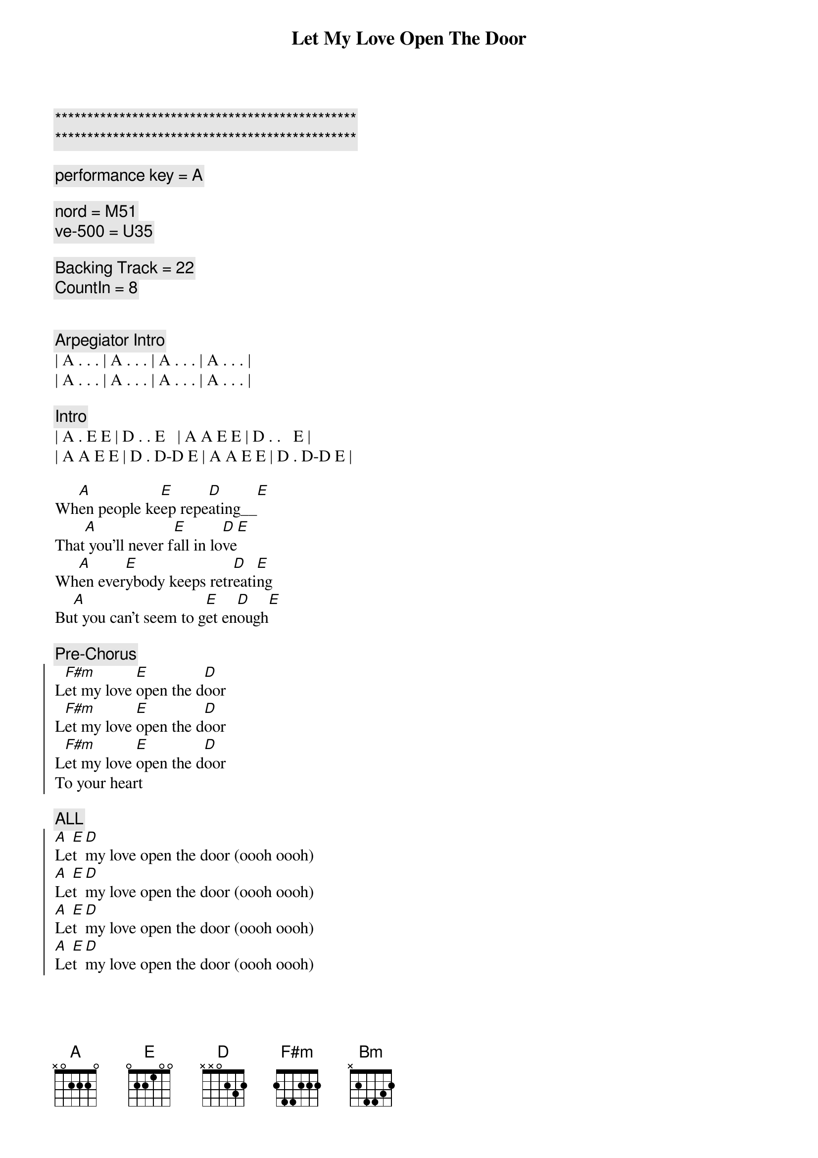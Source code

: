 {title: Let My Love Open The Door}
{artist: Pete Townsend}
{key: A}
{duration: 2:30}
{tempo: 165}

{c:***********************************************}
{c:***********************************************}

{comment: performance key = A}

{comment: nord = M51}
{comment: ve-500 = U35}

{comment: Backing Track = 22}
{comment: CountIn = 8}


{comment: Arpegiator Intro}
| A . . . | A . . . | A . . . | A . . . |
| A . . . | A . . . | A . . . | A . . . |

{comment: Intro}
| A . E E | D . . E   | A A E E | D . .   E |
| A A E E | D . D-D E | A A E E | D . D-D E |

{start_of_verse}
Wh[A]en people ke[E]ep repe[D]ating__[E]    
That[A] you'll never f[E]all in lo[D]ve[E]
Wh[A]en ever[E]ybody keeps retr[D]eati[E]ng   
Bu[A]t you can't seem to g[E]et en[D]ough[E]
{end_of_verse}

{comment: Pre-Chorus}
{start_of_chorus}
L[F#m]et my love [E]open the d[D]oor
L[F#m]et my love [E]open the d[D]oor
L[F#m]et my love [E]open the d[D]oor
To your heart
{end_of_chorus} 

{comment: ALL}
{start_of_chorus}
[A]Le[E]t [D]my love open the door (oooh oooh)
[A]Le[E]t [D]my love open the door (oooh oooh)
[A]Le[E]t [D]my love open the door (oooh oooh)
[A]Le[E]t [D]my love open the door (oooh oooh)
{end_of_chorus}

{start_of_verse}
When eve[A]rything f[E]eels all o[D]ver[E]
When eve[A]rybody see[E]ms unki[D]nd[E]
I'll g[A]ive you a f[E]our leaf c[D]lover[E]
Take a[A]ll the worry [E]out of your [D]mind[E]
{end_of_verse}

{comment: Pre-Chorus}
{start_of_chorus}
L[F#m]et my love [E]open the d[D]oor
L[F#m]et my love [E]open the d[D]oor
L[F#m]et my love [E]open the d[D]oor
To your heart
{end_of_chorus}

{comment: ALL}
{start_of_chorus}
[A]Le[E]t [D]my love open the door (to your heart)
[A]Le[E]t [D]my love open the door 
[A]Le[E]t [D]my love open the door 
[A]Le[E]t [D]my love open the door 
{end_of_chorus}

{comment: BRIDGE}
[F#m]I have the only key to your heart       
I [Bm]can stop you falling apart
[D]Try today you'll finally sway         
Com[E]e on and give me a chance to say

[F#m]Let my love open the door              
I[Bm]t's all I'm livin' for
[D]Release yourself from misery    
Only one thing's gonna set y[E]ou free

{start_of_verse}
That's my[A] l[E]ov[D]e [E]
That's my[A] l[E]ov[D]e [E]
{end_of_verse}

{comment: ALL}
{start_of_chorus}
[A]Le[E]t [D]my love open the door 
[A]Le[E]t [D]my love open the door 
[A]Le[E]t [D]my love open the door 
[A]Le[E]t [D]my love open the door 
{end_of_chorus}

{start_of_verse}
[A]When trage[E]dy befalls [D]you[E]
[A]Don't let them [E]drag you d[D]own[E]
[A]Love can [E]cure your [D]problems[E]
You're [A]so lucky [E]I'm arou[D]nd[E]
{end_of_verse}

{comment: ALL}
{start_of_chorus}
[A]Le[E]t [D]my love open the door 
[A]Le[E]t [D]my love open the door 
[A]Le[E]t [D]my love open the door (to your heart)
{end_of_chorus}

{comment: Outro - Arpegiator}
| A . . . | A . . . | A . . . | A . . . |

{comment: ref -> }
{comment: see https://youtu.be/77ajdGlGMwM?si=Y1qDtmD3fmio2h0E}
